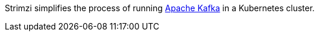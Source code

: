 //standard product intro text
Strimzi simplifies the process of running link:https://kafka.apache.org/[Apache Kafka^] in a Kubernetes cluster.
